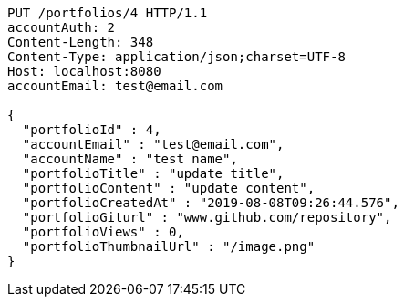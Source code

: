 [source,http,options="nowrap"]
----
PUT /portfolios/4 HTTP/1.1
accountAuth: 2
Content-Length: 348
Content-Type: application/json;charset=UTF-8
Host: localhost:8080
accountEmail: test@email.com

{
  "portfolioId" : 4,
  "accountEmail" : "test@email.com",
  "accountName" : "test name",
  "portfolioTitle" : "update title",
  "portfolioContent" : "update content",
  "portfolioCreatedAt" : "2019-08-08T09:26:44.576",
  "portfolioGiturl" : "www.github.com/repository",
  "portfolioViews" : 0,
  "portfolioThumbnailUrl" : "/image.png"
}
----